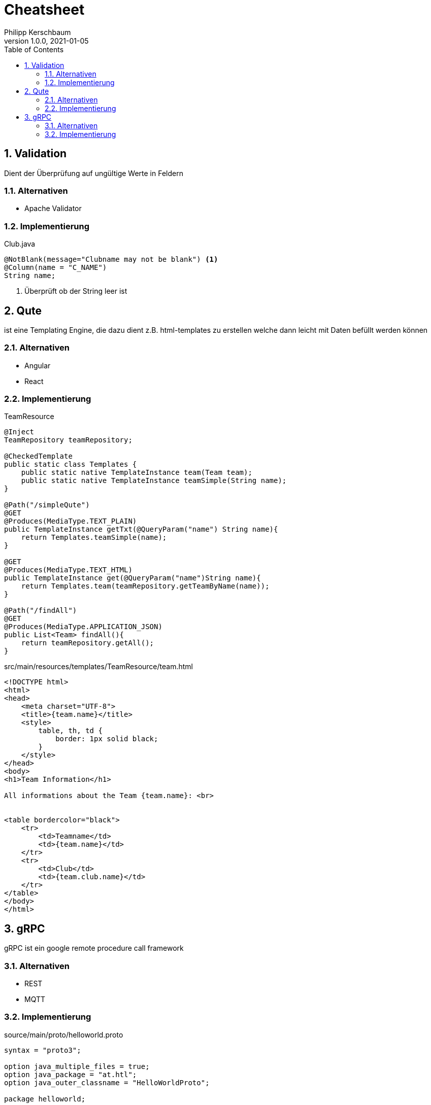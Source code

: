 = Cheatsheet
Philipp Kerschbaum
1.0.0, 2021-01-05
ifndef::imagesdir[:imagesdir: images]
//:toc-placement!:  // prevents the generation of the doc at this position, so it can be printed afterwards
:sourcedir: ../src/main/java
:icons: font
:sectnums:    // Nummerierung der Überschriften / section numbering
:toc: left

== Validation
Dient der Überprüfung auf ungültige Werte in Feldern

=== Alternativen

- Apache Validator

=== Implementierung

[source,java]
.Club.java
----
@NotBlank(message="Clubname may not be blank") <1>
@Column(name = "C_NAME")
String name;
----
<1> Überprüft ob der String leer ist


== Qute

ist eine Templating Engine, die dazu dient z.B. html-templates zu erstellen welche dann leicht mit Daten befüllt werden können

=== Alternativen

- Angular
- React

=== Implementierung

[source,java]
.TeamResource
----
@Inject
TeamRepository teamRepository;

@CheckedTemplate
public static class Templates {
    public static native TemplateInstance team(Team team);
    public static native TemplateInstance teamSimple(String name);
}

@Path("/simpleQute")
@GET
@Produces(MediaType.TEXT_PLAIN)
public TemplateInstance getTxt(@QueryParam("name") String name){
    return Templates.teamSimple(name);
}

@GET
@Produces(MediaType.TEXT_HTML)
public TemplateInstance get(@QueryParam("name")String name){
    return Templates.team(teamRepository.getTeamByName(name));
}

@Path("/findAll")
@GET
@Produces(MediaType.APPLICATION_JSON)
public List<Team> findAll(){
    return teamRepository.getAll();
}
----

[source,html]
.src/main/resources/templates/TeamResource/team.html
----
<!DOCTYPE html>
<html>
<head>
    <meta charset="UTF-8">
    <title>{team.name}</title>
    <style>
        table, th, td {
            border: 1px solid black;
        }
    </style>
</head>
<body>
<h1>Team Information</h1>

All informations about the Team {team.name}: <br>


<table bordercolor="black">
    <tr>
        <td>Teamname</td>
        <td>{team.name}</td>
    </tr>
    <tr>
        <td>Club</td>
        <td>{team.club.name}</td>
    </tr>
</table>
</body>
</html>
----

== gRPC

gRPC ist ein google remote procedure call framework

=== Alternativen
- REST
- MQTT

=== Implementierung

[source,text]
.source/main/proto/helloworld.proto
----
syntax = "proto3";

option java_multiple_files = true;
option java_package = "at.htl";
option java_outer_classname = "HelloWorldProto";

package helloworld;

// The greeting service definition.
service Greeter {
  // Sends a greeting
  rpc SayHello (HelloRequest) returns (HelloReply) {}
}

// The request message containing the user's name.
message HelloRequest {
  string name = 1;
}

// The response message containing the greetings
message HelloReply {
  string message = 1;
}
----

Damit die Klassen generiert werden
----
mvn compile
----